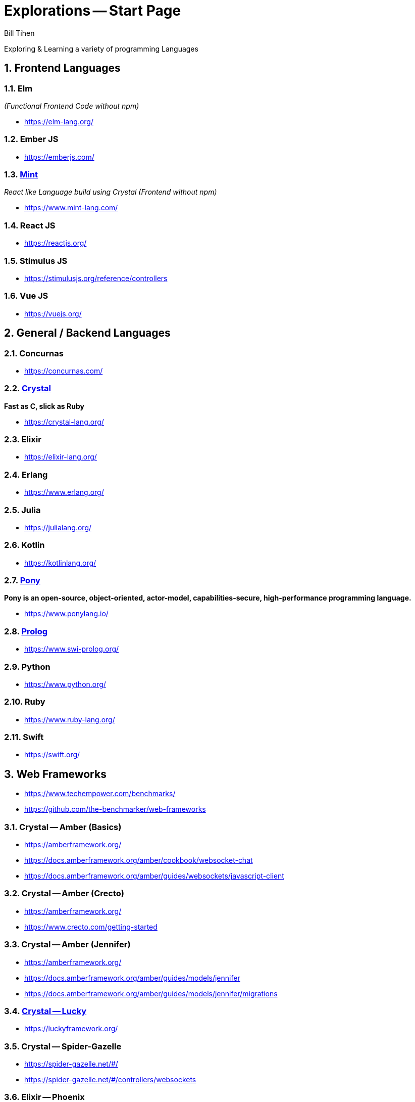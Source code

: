 = Explorations -- Start Page
:source-highlighter: prettify
Bill Tihen

:sectnums:
:toc:
:toclevels: 4
:toc-title: Languages

:description: Exploring Code
:keywords: Code Language Design Object Functional
:imagesdir: ./images

Exploring & Learning a variety of programming Languages


== Frontend Languages

=== Elm 
_(Functional Frontend Code without npm)_

* https://elm-lang.org/

=== Ember JS

* https://emberjs.com/

=== link:mint/index.html[Mint]
_React like Language build using Crystal (Frontend without npm)_

* https://www.mint-lang.com/


=== React JS

* https://reactjs.org/


=== Stimulus JS

* https://stimulusjs.org/reference/controllers

=== Vue JS

* https://vuejs.org/



== General / Backend Languages

=== Concurnas 

* https://concurnas.com/


=== link:crystal/index.html[Crystal]
*Fast as C, slick as Ruby*

* https://crystal-lang.org/


=== Elixir

* https://elixir-lang.org/


=== Erlang

* https://www.erlang.org/


=== Julia

* https://julialang.org/


=== Kotlin

* https://kotlinlang.org/


=== link:pony/index.html[Pony]
*Pony is an open-source, object-oriented, actor-model, capabilities-secure, high-performance programming language.*

* https://www.ponylang.io/


=== link:prolog/index.html[Prolog]

* https://www.swi-prolog.org/

=== Python

* https://www.python.org/


=== Ruby
* https://www.ruby-lang.org/


=== Swift

* https://swift.org/



== Web Frameworks

* https://www.techempower.com/benchmarks/
* https://github.com/the-benchmarker/web-frameworks

=== Crystal -- Amber (Basics)

* https://amberframework.org/
* https://docs.amberframework.org/amber/cookbook/websocket-chat
* https://docs.amberframework.org/amber/guides/websockets/javascript-client

=== Crystal -- Amber (Crecto)

* https://amberframework.org/
* https://www.crecto.com/getting-started

=== Crystal -- Amber (Jennifer)

* https://amberframework.org/
* https://docs.amberframework.org/amber/guides/models/jennifer
* https://docs.amberframework.org/amber/guides/models/jennifer/migrations

=== link:crystal_lucky/index.html[Crystal -- Lucky]

* https://luckyframework.org/

=== Crystal -- Spider-Gazelle 

* https://spider-gazelle.net/#/
* https://spider-gazelle.net/#/controllers/websockets


=== Elixir -- Phoenix
* https://www.phoenixframework.org/


=== Pony - Jennet

* https://github.com/Theodus/jennet


=== Ruby -- Hanami

* https://hanamirb.org/


=== Ruby -- Rails

* https://rubyonrails.org/


=== Prolog -- SimpleWeb

* http://www.paulbrownmagic.com/blog/simple_web_intro.html


=== Python -- Django

* https://www.djangoproject.com/


== Source Repository

* https://github.com/btihen/explore


.NOTE:
****
* The code is just good enough to demonstrate an idea.
* This code does not focus on best practices, testing, security or stability.
****

== Corrections & Improvements

- make a https://github.com/btihen/explore[pull request] with your suggestion(s)
- or a https://github.com/btihen/explore/issues[Github issue]

Thanks for your input.

== Generating these Docs

```bash
# generate main page
asciidoctor -D docs adoc/*

# each language needs to be organized withing docs for github pages
asciidoctor -D docs/pony code/pony/adoc/*
asciidoctor -D docs/mint code/mint/adoc/*
asciidoctor -D docs/prolog code/prolog/adoc/*
asciidoctor -D docs/crystal code/crystal/adoc/*
asciidoctor -D docs/crystal_lucky code/crystal_lucky/adoc/*
```

== Resources
* Prag Prog (7 Languages 7 Weeks)
* Groxio Learning - Grox.io